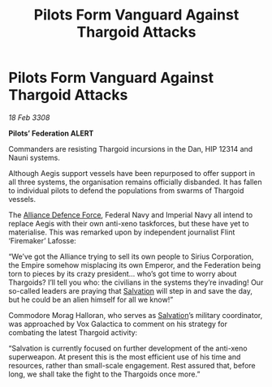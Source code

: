 :PROPERTIES:
:ID:       09c6f234-8dfb-4d17-b048-66a3600b1ef5
:END:
#+title: Pilots Form Vanguard Against Thargoid Attacks
#+filetags: :3308:Empire:Federation:Alliance:Thargoid:galnet:

* Pilots Form Vanguard Against Thargoid Attacks

/18 Feb 3308/

*Pilots’ Federation ALERT* 

Commanders are resisting Thargoid incursions in the Dan, HIP 12314 and Nauni systems. 

Although Aegis support vessels have been repurposed to offer support in all three systems, the organisation remains officially disbanded. It has fallen to individual pilots to defend the populations from swarms of Thargoid vessels. 

The [[id:17d9294e-7759-4cf4-9a67-5f12b5704f51][Alliance Defence Force]], Federal Navy and Imperial Navy all intend to replace Aegis with their own anti-xeno taskforces, but these have yet to materialise. This was remarked upon by independent journalist Flint ‘Firemaker’ Lafosse: 

“We’ve got the Alliance trying to sell its own people to Sirius Corporation, the Empire somehow misplacing its own Emperor, and the Federation being torn to pieces by its crazy president… who’s got time to worry about Thargoids? I’ll tell you who: the civilians in the systems they’re invading! Our so-called leaders are praying that [[id:106b62b9-4ed8-4f7c-8c5c-12debf994d4f][Salvation]] will step in and save the day, but he could be an alien himself for all we know!” 

Commodore Morag Halloran, who serves as [[id:106b62b9-4ed8-4f7c-8c5c-12debf994d4f][Salvation]]’s military coordinator, was approached by Vox Galactica to comment on his strategy for combating the latest Thargoid activity: 

“Salvation is currently focused on further development of the anti-xeno superweapon. At present this is the most efficient use of his time and resources, rather than small-scale engagement. Rest assured that, before long, we shall take the fight to the Thargoids once more.”
